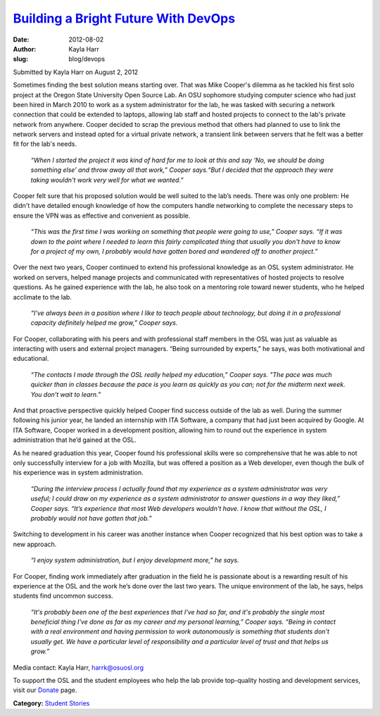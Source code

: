 `Building a Bright Future With DevOps </blog/devops>`_
------------------------------------------------------
:date: 2012-08-02
:author: Kayla Harr
:slug: blog/devops

Submitted by Kayla Harr on August 2, 2012

.. image:: /images/MikeRacksPicweb.jpg
   :scale: 80%
   :alt: Student Experience at OSUOSL

Sometimes finding the best solution means starting over. That was Mike Cooper's
dilemma as he tackled his first solo project at the Oregon State University Open
Source Lab. An OSU sophomore studying computer science who had just been hired
in March 2010 to work as a system administrator for the lab, he was tasked with
securing a network connection that could be extended to laptops, allowing lab
staff and hosted projects to connect to the lab's private network from anywhere.
Cooper decided to scrap the previous method that others had planned to use to
link the network servers and instead opted for a virtual private network, a
transient link between servers that he felt was a better fit for the lab's
needs.

  *“When I started the project it was kind of hard for me to look at this and
  say ‘No, we should be doing something else’ and throw away all that work,”
  Cooper says.“But I decided that the approach they were taking wouldn't work
  very well for what we wanted.”*

Cooper felt sure that his proposed solution would be well suited to the lab’s
needs. There was only one problem: He didn't have detailed enough knowledge of
how the computers handle networking to complete the necessary steps to ensure
the VPN was as effective and convenient as possible.

  *“This was the first time I was working on something that people were going to
  use,” Cooper says. “If it was down to the point where I needed to learn this
  fairly complicated thing that usually you don't have to know for a project of
  my own, I probably would have gotten bored and wandered off to another
  project.”*

Over the next two years, Cooper continued to extend his professional knowledge
as an OSL system administrator. He worked on servers, helped manage projects and
communicated with representatives of hosted projects to resolve questions. As he
gained experience with the lab, he also took on a mentoring role toward newer
students, who he helped acclimate to the lab.

  *“I've always been in a position where I like to teach people about
  technology, but doing it in a professional capacity definitely helped me
  grow,” Cooper says.*

For Cooper, collaborating with his peers and with professional staff members in
the OSL was just as valuable as interacting with users and external project
managers. “Being surrounded by experts,” he says, was both motivational and
educational.

  *“The contacts I made through the OSL really helped my education,” Cooper
  says. "The pace was much quicker than in classes because the pace is you learn
  as quickly as you can; not for the midterm next week. You don't wait to
  learn.”*

And that proactive perspective quickly helped Cooper find success outside of the
lab as well. During the summer following his junior year, he landed an
internship with ITA Software, a company that had just been acquired by Google.
At ITA Software, Cooper worked in a development position, allowing him to round
out the experience in system administration that he’d gained at the OSL.

As he neared graduation this year, Cooper found his professional skills were so
comprehensive that he was able to not only successfully interview for a job with
Mozilla, but was offered a position as a Web developer, even though the bulk of
his experience was in system administration.

  *“During the interview process I actually found that my experience as a system
  administrator was very useful; I could draw on my experience as a system
  administrator to answer questions in a way they liked,” Cooper says. “It’s
  experience that most Web developers wouldn’t have. I know that without the
  OSL, I probably would not have gotten that job.”*

Switching to development in his career was another instance when Cooper
recognized that his best option was to take a new approach.

  *“I enjoy system administration, but I enjoy development more,” he says.*

For Cooper, finding work immediately after graduation in the field he is
passionate about is a rewarding result of his experience at the OSL and the work
he’s done over the last two years. The unique environment of the lab, he says,
helps students find uncommon success.

  *“It's probably been one of the best experiences that I've had so far, and
  it's probably the single most beneficial thing I've done as far as my career
  and my personal learning,” Cooper says. “Being in contact with a real
  environment and having permission to work autonomously is something that
  students don't usually get. We have a particular level of responsibility and a
  particular level of trust and that helps us grow.”*

Media contact: Kayla Harr, harrk@osuosl.org

To support the OSL and the student employees who help the lab provide
top-quality hosting and development services, visit our `Donate </donate>`_
page.

**Category:** `Student Stories`_

.. _Student Stories: /students/stories
